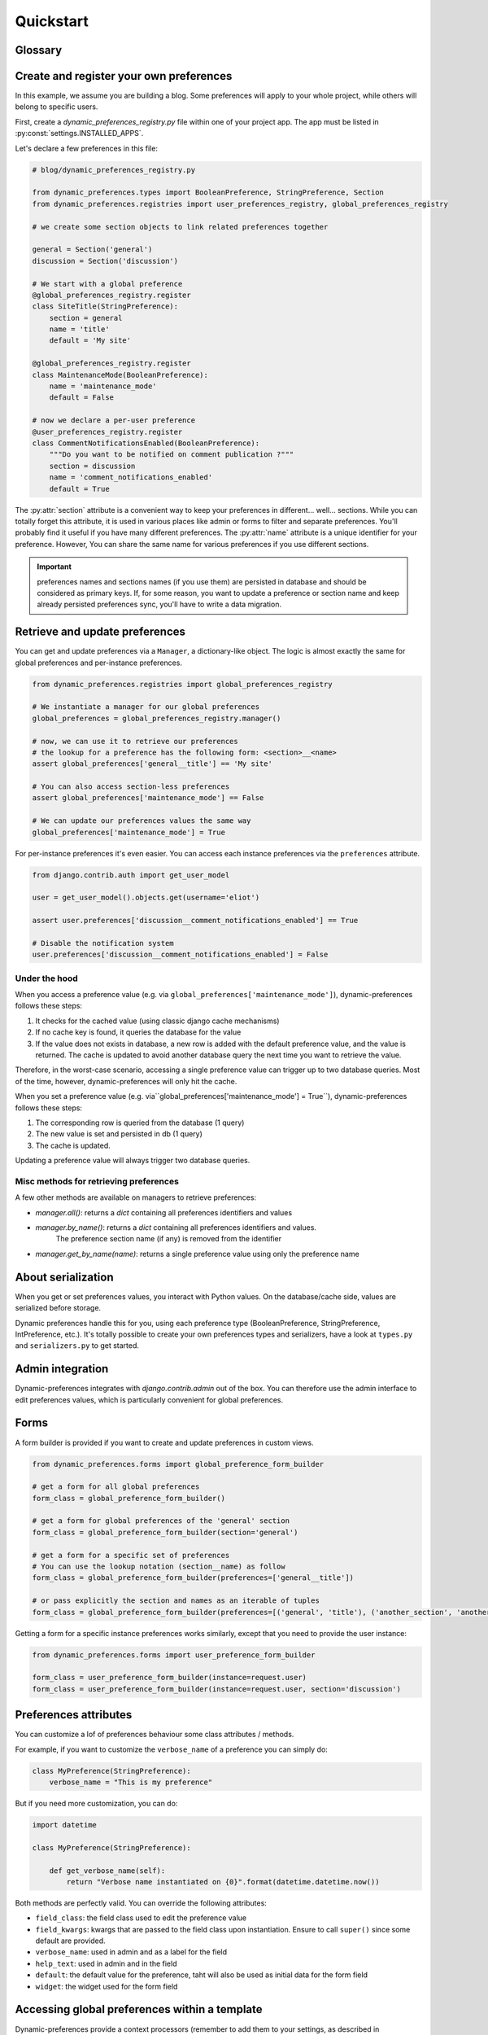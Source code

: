 Quickstart
==========

Glossary
********

.. glossary::

    Preference
        An object that deals with preference logic, such as serialization, deserialization, form display, default values, etc.
        After being defined, preferences can be tied via registries to one ore many preference models, which will deal with database persistence.

    PreferenceModel
        A model that store preferences values in database. A preference model may be tied to a particular model instance, which is the case for UserPreferenceModel, or concern the whole project, as GlobalPreferenceModel.

Create and register your own preferences
****************************************

In this example, we assume you are building a blog. Some preferences will apply to your whole project, while others will belong to specific users.

First, create a `dynamic_preferences_registry.py` file within one of your project app. The app must be listed in :py:const:`settings.INSTALLED_APPS`.

Let's declare a few preferences in this file:

.. code-block:: python

    # blog/dynamic_preferences_registry.py

    from dynamic_preferences.types import BooleanPreference, StringPreference, Section
    from dynamic_preferences.registries import user_preferences_registry, global_preferences_registry

    # we create some section objects to link related preferences together

    general = Section('general')
    discussion = Section('discussion')

    # We start with a global preference
    @global_preferences_registry.register
    class SiteTitle(StringPreference):
        section = general
        name = 'title'
        default = 'My site'

    @global_preferences_registry.register
    class MaintenanceMode(BooleanPreference):
        name = 'maintenance_mode'
        default = False

    # now we declare a per-user preference
    @user_preferences_registry.register
    class CommentNotificationsEnabled(BooleanPreference):
        """Do you want to be notified on comment publication ?"""
        section = discussion
        name = 'comment_notifications_enabled'
        default = True


The :py:attr:`section` attribute is a convenient way to keep your preferences in different... well... sections. While you can totally forget this attribute, it is used in various places like admin or forms to filter and separate preferences. You'll probably find it useful if you have many different preferences.
The :py:attr:`name` attribute is a unique identifier for your preference. However, You can share the same name for various preferences if you use different sections.

.. important::
    preferences names and sections names (if you use them) are persisted in database and should be considered as primary keys.
    If, for some reason, you want to update a preference or section name and keep already persisted preferences sync,
    you'll have to write a data migration.

Retrieve and update preferences
*******************************

You can get and update preferences via a ``Manager``, a dictionary-like object. The logic is almost exactly the same for global preferences and per-instance preferences.

.. code-block:: python

    from dynamic_preferences.registries import global_preferences_registry

    # We instantiate a manager for our global preferences
    global_preferences = global_preferences_registry.manager()

    # now, we can use it to retrieve our preferences
    # the lookup for a preference has the following form: <section>__<name>
    assert global_preferences['general__title'] == 'My site'

    # You can also access section-less preferences
    assert global_preferences['maintenance_mode'] == False

    # We can update our preferences values the same way
    global_preferences['maintenance_mode'] = True

For per-instance preferences it's even easier. You can access each instance preferences via the ``preferences`` attribute.

.. code-block:: python

    from django.contrib.auth import get_user_model

    user = get_user_model().objects.get(username='eliot')

    assert user.preferences['discussion__comment_notifications_enabled'] == True

    # Disable the notification system
    user.preferences['discussion__comment_notifications_enabled'] = False

Under the hood
--------------

When you access a preference value (e.g. via ``global_preferences['maintenance_mode']``), dynamic-preferences follows these steps:

1. It checks for the cached value (using classic django cache mechanisms)
2. If no cache key is found, it queries the database for the value
3. If the value does not exists in database, a new row is added with the default preference value, and the value is returned. The cache is updated to avoid another database query the next time you want to retrieve the value.

Therefore, in the worst-case scenario, accessing a single preference value can trigger up to two database queries. Most of the time, however, dynamic-preferences will only hit the cache.

When you set a preference value (e.g. via``global_preferences['maintenance_mode'] = True``), dynamic-preferences follows these steps:

1. The corresponding row is queried from the database (1 query)
2. The new value is set and persisted in db (1 query)
3. The cache is updated.

Updating a preference value will always trigger two database queries.

Misc methods for retrieving preferences
---------------------------------------

A few other methods are available on managers to retrieve preferences:

- `manager.all()`: returns a `dict` containing all preferences identifiers and values
- `manager.by_name()`: returns a `dict` containing all preferences identifiers and values.
   The preference section name (if any) is removed from the identifier
- `manager.get_by_name(name)`: returns a single preference value using only the preference name

About serialization
*******************

When you get or set preferences values, you interact with Python values. On the database/cache side, values are serialized before storage.

Dynamic preferences handle this for you, using each preference type (BooleanPreference, StringPreference, IntPreference, etc.). It's totally possible to create your own preferences types and serializers, have a look at ``types.py`` and ``serializers.py`` to get started.


Admin integration
*****************

Dynamic-preferences integrates with `django.contrib.admin` out of the box. You can therefore use the admin interface to edit preferences values, which is particularly convenient for global preferences.

Forms
*****

A form builder is provided if you want to create and update preferences in custom views.

.. code-block:: python

    from dynamic_preferences.forms import global_preference_form_builder

    # get a form for all global preferences
    form_class = global_preference_form_builder()

    # get a form for global preferences of the 'general' section
    form_class = global_preference_form_builder(section='general')

    # get a form for a specific set of preferences
    # You can use the lookup notation (section__name) as follow
    form_class = global_preference_form_builder(preferences=['general__title'])

    # or pass explicitly the section and names as an iterable of tuples
    form_class = global_preference_form_builder(preferences=[('general', 'title'), ('another_section', 'another_name')])


Getting a form for a specific instance preferences works similarly, except that you need to provide the user instance:

.. code-block:: python

    from dynamic_preferences.forms import user_preference_form_builder

    form_class = user_preference_form_builder(instance=request.user)
    form_class = user_preference_form_builder(instance=request.user, section='discussion')

Preferences attributes
**********************

You can customize a lof of preferences behaviour some class attributes / methods.

For example, if you want to customize the ``verbose_name`` of a preference you can simply do:

.. code-block:: python

    class MyPreference(StringPreference):
        verbose_name = "This is my preference"

But if you need more customization, you can do:

.. code-block:: python

    import datetime

    class MyPreference(StringPreference):

        def get_verbose_name(self):
            return "Verbose name instantiated on {0}".format(datetime.datetime.now())

Both methods are perfectly valid. You can override the following attributes:

* ``field_class``: the field class used to edit the preference value
* ``field_kwargs``: kwargs that are passed to the field class upon instantiation. Ensure to call ``super()`` since some default are provided.
* ``verbose_name``: used in admin and as a label for the field
* ``help_text``: used in admin and in the field
* ``default``: the default value for the preference, taht will also be used as initial data for the form field
* ``widget``: the widget used for the form field

Accessing global preferences within a template
**********************************************

Dynamic-preferences provide a context processors (remember to add them to your settings, as described in "Installation") that will pass global preferences values to your templates:

.. code-block:: html+django

    # myapp/templates/mytemplate.html

    <title>{{ global_preferences.general__title }}</title>

    {% if request.user.preferences.discussion__comment_notifications_enabled %}
        You will receive an email each time a comment is published
    {% else %}
        <a href='/subscribe'>Subscribe to comments notifications</a>
    {% endif %}


Bundled views and urls
**********************

Example views and urls are bundled for global and per-user preferences updating. Include this in your URLconf:

.. code-block:: python

    urlpatterns = [
        # your project urls here
        url(r'^preferences/', include('dynamic_preferences.urls')),
    ]

Then, in your code::

    from django.core.urlresolvers import reverse

    # URL to a page that display a form to edit all global preferences
    url = reverse("dynamic_preferences.global")

    # URL to a page that display a form to edit global preferences of the general section
    url = reverse("dynamic_preferences.global.section", kwargs={'section': 'general'})

    # URL to a page that display a form to edit all preferences of the user making the request
    url = reverse("dynamic_preferences.user")

    # URL to a page that display a form to edit preferences listed under section 'discussion' of the user making the request
    url = reverse("dynamic_preferences.user.section", kwargs={'section': 'discussion'})
